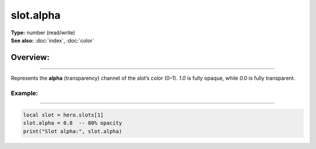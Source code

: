 ===================================
slot.alpha
===================================

| **Type:** number (read/write)
| **See also:** :doc:`index`, :doc:`color`

Overview:
.........
--------

Represents the **alpha** (transparency) channel of the slot’s color (0–1).
`1.0` is fully opaque, while `0.0` is fully transparent.

Example:
--------
--------

.. code-block:: lua

   local slot = hero.slots[1]
   slot.alpha = 0.8  -- 80% opacity
   print("Slot alpha:", slot.alpha)